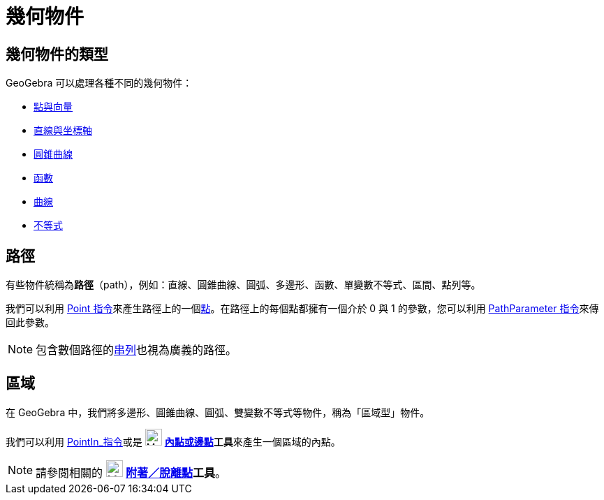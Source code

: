 = 幾何物件
:page-en: Geometric_Objects
ifdef::env-github[:imagesdir: /zh/modules/ROOT/assets/images]

== 幾何物件的類型

GeoGebra 可以處理各種不同的幾何物件：

* xref:/點與向量.adoc[點與向量]
* xref:/直線與坐標軸.adoc[直線與坐標軸]
* xref:/圓錐曲線.adoc[圓錐曲線]
* xref:/函數.adoc[函數]
* xref:/曲線.adoc[曲線]
* xref:/不等式.adoc[不等式]

== 路徑

有些物件統稱為**路徑**（path），例如：直線、圓錐曲線、圓弧、多邊形、函數、單變數不等式、區間、點列等。

我們可以利用 xref:/commands/Point.adoc[Point
指令]來產生路徑上的一個xref:/點與向量.adoc[點]。在路徑上的每個點都擁有一個介於 0 與 1 的參數，您可以利用
xref:/commands/PathParameter.adoc[PathParameter 指令]來傳回此參數。

[NOTE]
====
包含數個路徑的xref:/串列.adoc[串列]也視為廣義的路徑。

====

== 區域

在 GeoGebra 中，我們將多邊形、圓錐曲線、圓弧、雙變數不等式等物件，稱為「區域型」物件。

我們可以利用 xref:/commands/PointIn.adoc[PointIn_指令]或是 image:24px-Mode_pointonobject.svg.png[Mode
pointonobject.svg,width=24,height=24] **xref:/tools/內點或邊點.adoc[內點或邊點]工具**來產生一個區域的內點。

[NOTE]
====
請參閱相關的 image:24px-Mode_attachdetachpoint.svg.png[Mode attachdetachpoint.svg,width=24,height=24]
*xref:/tools/s_index_php?title=附著／脫離點_action=edit_redlink=1.adoc[附著／脫離點]工具*。

====
